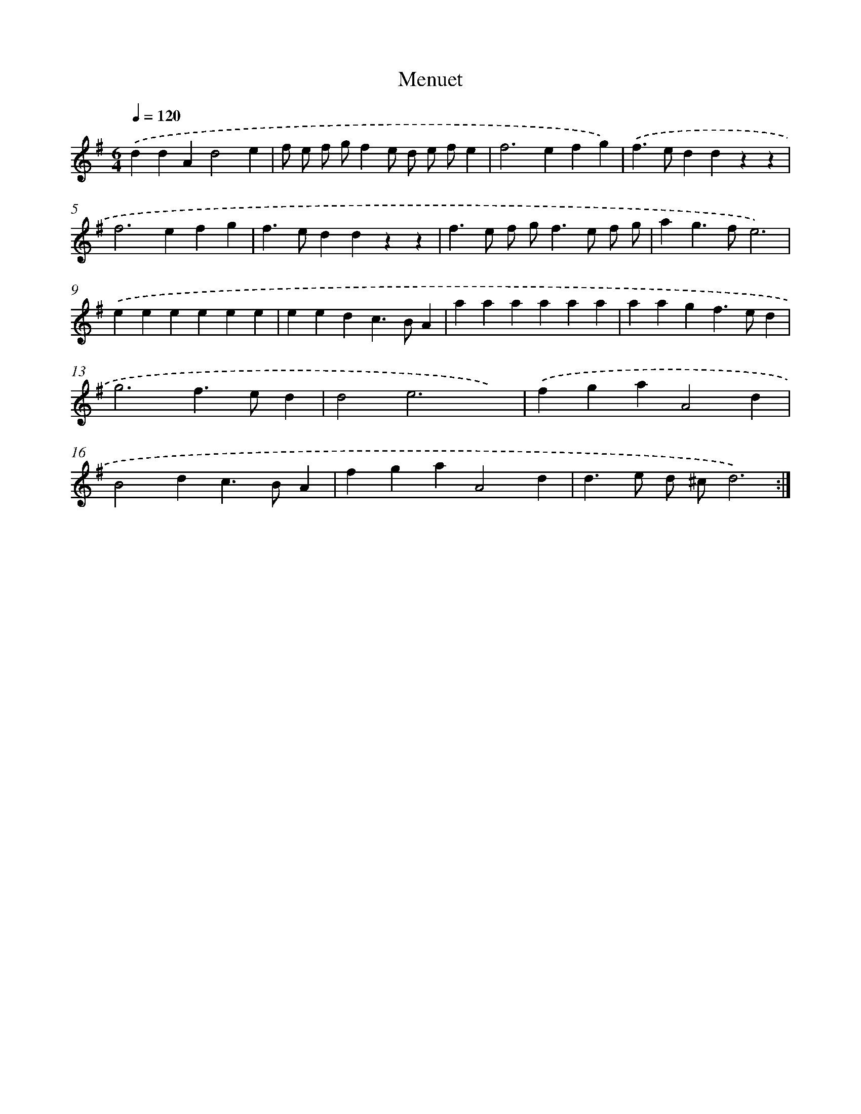 X: 15801
T: Menuet
%%abc-version 2.0
%%abcx-abcm2ps-target-version 5.9.1 (29 Sep 2008)
%%abc-creator hum2abc beta
%%abcx-conversion-date 2018/11/01 14:37:57
%%humdrum-veritas 3816865368
%%humdrum-veritas-data 4196046073
%%continueall 1
%%barnumbers 0
L: 1/4
M: 6/4
Q: 1/4=120
K: G clef=treble
.('ddAd2e |
f/ e/ f/ g/fe/ d/ e/ f/e |
f2>e2fg) |
.('f>eddzz |
f2>e2fg |
f>eddzz |
f>e f/ g<fe/ f/ g/ |
ag>fe3) |
.('eeeeee |
eedc>BA |
aaaaaa |
aagf>ed |
g3f>ed |
d2e3x) |
.('fgaA2d |
B2dc>BA |
fgaA2d |
d>e d/ ^c/d3) :|]
